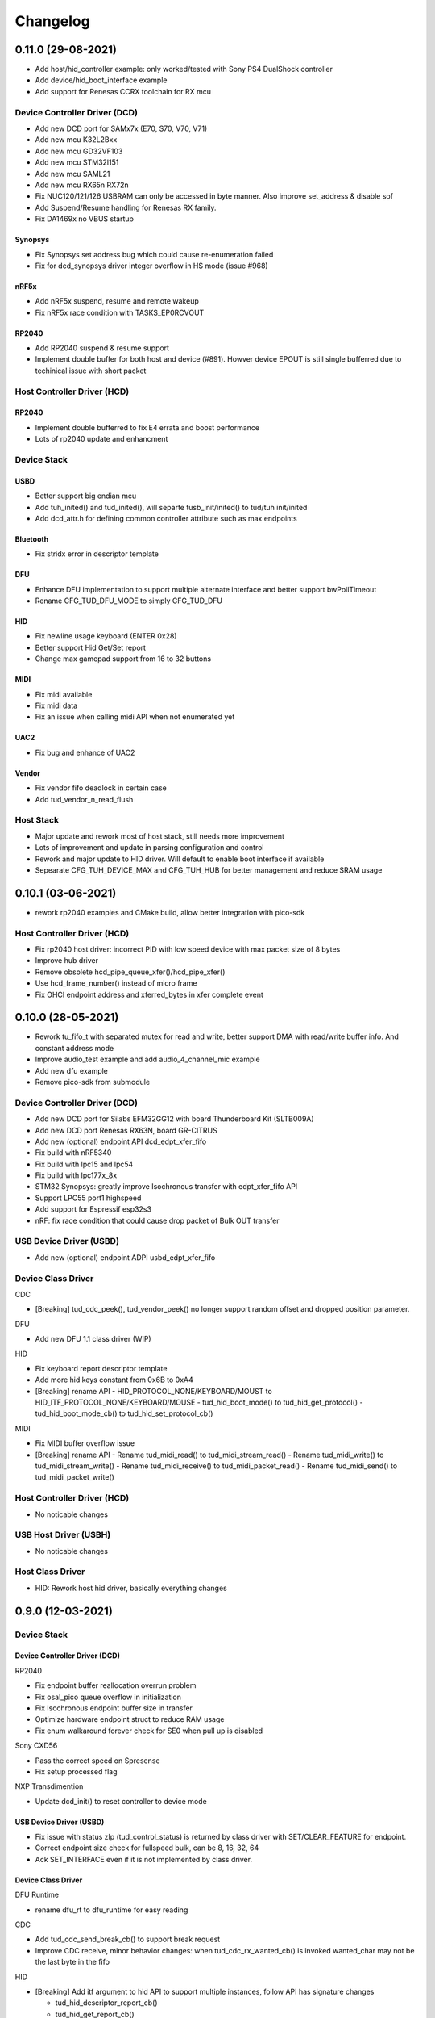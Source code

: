 *********
Changelog
*********

0.11.0 (29-08-2021)
===================

- Add host/hid_controller example: only worked/tested with Sony PS4 DualShock controller
- Add device/hid_boot_interface example
- Add support for Renesas CCRX toolchain for RX mcu

Device Controller Driver (DCD)
------------------------------

- Add new DCD port for SAMx7x (E70, S70, V70, V71)
- Add new mcu K32L2Bxx
- Add new mcu GD32VF103
- Add new mcu STM32l151
- Add new mcu SAML21
- Add new mcu RX65n RX72n
- Fix NUC120/121/126 USBRAM can only be accessed in byte manner. Also improve set_address & disable sof
- Add Suspend/Resume handling for Renesas RX family.
- Fix DA1469x no VBUS startup

Synopsys
^^^^^^^^

- Fix Synopsys set address bug which could cause re-enumeration failed
- Fix for dcd_synopsys driver integer overflow in HS mode (issue #968)

nRF5x
^^^^^

- Add nRF5x suspend, resume and remote wakeup
- Fix nRF5x race condition with TASKS_EP0RCVOUT

RP2040
^^^^^^

- Add RP2040 suspend & resume support
- Implement double buffer for both host and device (#891). Howver device EPOUT is still single bufferred due to techinical issue with short packet 

Host Controller Driver (HCD)
----------------------------

RP2040
^^^^^^

- Implement double bufferred to fix E4 errata and boost performance
- Lots of rp2040 update and enhancment

Device Stack
------------

USBD
^^^^

- Better support big endian mcu
- Add tuh_inited() and tud_inited(), will separte tusb_init/inited() to tud/tuh init/inited
- Add dcd_attr.h for defining common controller attribute such as max endpoints

Bluetooth
^^^^^^^^^

- Fix stridx error in descriptor template

DFU
^^^

- Enhance DFU implementation to support multiple alternate interface and better support bwPollTimeout
- Rename CFG_TUD_DFU_MODE to simply CFG_TUD_DFU 

HID
^^^

- Fix newline usage keyboard (ENTER 0x28)
- Better support Hid Get/Set report
- Change max gamepad support from 16 to 32 buttons

MIDI
^^^^

- Fix midi available
- Fix midi data
- Fix an issue when calling midi API when not enumerated yet

UAC2
^^^^

- Fix bug and enhance of UAC2
 
Vendor
^^^^^^

- Fix vendor fifo deadlock in certain case
- Add tud_vendor_n_read_flush

Host Stack
----------

- Major update and rework most of host stack, still needs more improvement
- Lots of improvement and update in parsing configuration and control
- Rework and major update to HID driver. Will default to enable boot interface if available
- Sepearate CFG_TUH_DEVICE_MAX and CFG_TUH_HUB for better management and reduce SRAM usage

0.10.1 (03-06-2021)
===================

- rework rp2040 examples and CMake build, allow better integration with pico-sdk

Host Controller Driver (HCD)
----------------------------

- Fix rp2040 host driver: incorrect PID with low speed device with max packet size of 8 bytes
- Improve hub driver
- Remove obsolete hcd_pipe_queue_xfer()/hcd_pipe_xfer()
- Use hcd_frame_number() instead of micro frame
- Fix OHCI endpoint address and xferred_bytes in xfer complete event

0.10.0 (28-05-2021)
===================

- Rework tu_fifo_t with separated mutex for read and write, better support DMA with read/write buffer info. And constant address mode
- Improve audio_test example and add audio_4_channel_mic example
- Add new dfu example
- Remove pico-sdk from submodule

Device Controller Driver (DCD)
------------------------------

- Add new DCD port for Silabs EFM32GG12 with board Thunderboard Kit (SLTB009A)
- Add new DCD port Renesas RX63N, board GR-CITRUS
- Add new (optional) endpoint API dcd_edpt_xfer_fifo
- Fix build with nRF5340
- Fix build with lpc15 and lpc54
- Fix build with lpc177x_8x
- STM32 Synopsys: greatly improve Isochronous transfer with edpt_xfer_fifo API
- Support LPC55 port1 highspeed
- Add support for Espressif esp32s3
- nRF: fix race condition that could cause drop packet of Bulk OUT transfer

USB Device Driver (USBD)
------------------------

- Add new (optional) endpoint ADPI usbd_edpt_xfer_fifo

Device Class Driver
-------------------

CDC

- [Breaking] tud_cdc_peek(), tud_vendor_peek() no longer support random offset and dropped position parameter.

DFU

- Add new DFU 1.1 class driver (WIP)

HID

- Fix keyboard report descriptor template
- Add more hid keys constant from 0x6B to 0xA4

- [Breaking] rename API
  - HID_PROTOCOL_NONE/KEYBOARD/MOUST to HID_ITF_PROTOCOL_NONE/KEYBOARD/MOUSE
  - tud_hid_boot_mode() to tud_hid_get_protocol()
  - tud_hid_boot_mode_cb() to tud_hid_set_protocol_cb()

MIDI

- Fix MIDI buffer overflow issue

- [Breaking] rename API
  - Rename tud_midi_read() to tud_midi_stream_read()
  - Rename tud_midi_write() to tud_midi_stream_write()
  - Rename tud_midi_receive() to tud_midi_packet_read()
  - Rename tud_midi_send() to tud_midi_packet_write()

Host Controller Driver (HCD)
----------------------------

- No noticable changes

USB Host Driver (USBH)
----------------------

- No noticable changes

Host Class Driver
-----------------

- HID: Rework host hid driver, basically everything changes


0.9.0 (12-03-2021)
==================

Device Stack
------------

Device Controller Driver (DCD)
^^^^^^^^^^^^^^^^^^^^^^^^^^^^^^

RP2040

- Fix endpoint buffer reallocation overrun problem
- Fix osal_pico queue overflow in initialization
- Fix Isochronous endpoint buffer size in transfer
- Optimize hardware endpoint struct to reduce RAM usage
- Fix enum walkaround forever check for SE0 when pull up is disabled

Sony CXD56

- Pass the correct speed on Spresense
- Fix setup processed flag

NXP Transdimention

- Update dcd_init() to reset controller to device mode

USB Device Driver (USBD)
^^^^^^^^^^^^^^^^^^^^^^^^

- Fix issue with status zlp (tud_control_status) is returned by class driver with SET/CLEAR_FEATURE for endpoint.
- Correct endpoint size check for fullspeed bulk, can be 8, 16, 32, 64
- Ack SET_INTERFACE even if it is not implemented by class driver.

Device Class Driver
^^^^^^^^^^^^^^^^^^^

DFU Runtime

- rename dfu_rt to dfu_runtime for easy reading

CDC

- Add tud_cdc_send_break_cb() to support break request
- Improve CDC receive, minor behavior changes: when tud_cdc_rx_wanted_cb() is invoked wanted_char may not be the last byte in the fifo

HID

- [Breaking] Add itf argument to hid API to support multiple instances, follow API has signature changes

  - tud_hid_descriptor_report_cb()
  - tud_hid_get_report_cb()
  - tud_hid_set_report_cb()
  - tud_hid_boot_mode_cb()
  - tud_hid_set_idle_cb()

- Add report complete callback tud_hid_report_complete_cb() API
- Add DPad/Hat support for HID Gamepad

  - `TUD_HID_REPORT_DESC_GAMEPAD()` now support 16 buttons, 2 joysticks, 1 hat/dpad
  - Add hid_gamepad_report_t along with `GAMEPAD_BUTTON_` and `GAMEPAD_HAT_` enum
  - Add Gamepad to hid_composite / hid_composite_freertos example

MIDI

- Fix dropping MIDI sysex message when fifo is full
- Fix typo in tud_midi_write24(), make example less ambigous for cable and channel
- Fix incorrect endpoint descriptor length, MIDI v1 use Audio v1 which has 9-byte endpoint descriptor (instead of 7)

Host Stack
----------

Host Controller Driver (HCD)
^^^^^^^^^^^^^^^^^^^^^^^^^^^^

- Add rhport to hcd_init()
- Improve EHCI/OHCI driver abstraction

  - Move echi/ohci files to portable/
  - Rename hcd_lpc18_43 to hcd_transdimension
  - Sub hcd API with hcd_ehci_init(), hcd_ehci_register_addr()
  
- Update NXP transdimention hcd_init() to reset controller to host mode

  - Ported hcd to rt10xx

USB Host Driver (USBH)
^^^^^^^^^^^^^^^^^^^^^^

- No noticeable changes to usbh

Host Class Driver
^^^^^^^^^^^^^^^^^

MSC

- Rename tuh_msc_scsi_inquiry() to tuh_msc_inquiry()
- Rename tuh_msc_mounted_cb/tuh_msc_unmounted_cb to tuh_msc_mount_cb/tuh_msc_unmount_cb to match device stack naming
- Change tuh_msc_is_busy() to tuh_msc_ready()
- Add read10 and write10 function: tuh_msc_read10(), tuh_msc_write10()
- Read_Capacity is invoked as part of enumeration process
- Add tuh_msc_get_block_count(), tuh_msc_get_block_size()
- Add CFG_TUH_MSC_MAXLUN (default to 4) to hold lun capacities

Others
------

- Add basic support for rt-thread OS
- Change zero bitfield length to more explicit padding
- Build example now fetch required submodules on the fly while running `make` without prio submodule init for mcu drivers
- Update pico-sdk to v1.1.0

**New Boards**

- Microchip SAM E54 Xplained Pro
- LPCXpresso 55s28
- LPCXpresso 18s37


0.8.0 (05-02-2021)
==================

Device Controller Driver
------------------------

- Added new device support for Raspberry Pi RP2040
- Added new device support for NXP Kinetis KL25ZXX
- Use dcd_event_bus_reset() with link speed to replace bus_signal

- ESP32-S2:
  - Add bus suspend and wakeup support
  
- SAMD21:
  - Fix (walkaround) samd21 setup_packet overflow by USB DMA
  
- STM32 Synopsys:
  - Rework USB FIFO allocation scheme and allow RX FIFO size reduction
  
- Sony CXD56
  - Update Update Spresense SDK to 2.0.2
  - Fix dcd issues with setup packets
  - Correct EP number for cdc_msc example

USB Device
----------

**USBD**

- Rework usbd control transfer to have additional stage parameter for setup, data, status
- Fix tusb_init() return true instead of TUSB_ERROR_NONE
- Added new API tud_connected() that return true after device got out of bus reset and received the very first setup packet

**Class Driver**

- CDC
  - Allow to transmit data, even if the host does not support control line states i.e set DTR
  
- HID
  - change default CFG_TUD_HID_EP_BUFSIZE from 16 to 64
  
- MIDI
  - Fix midi sysex sending bug
  
- MSC
  - Invoke only scsi complete callback after status transaction is complete.
  - Fix scsi_mode_sense6_t padding, which cause IAR compiler internal error.
  
- USBTMC
  - Change interrupt endpoint example size to 8 instead of 2 for better compatibility with mcu

**Example**

- Support make from windows cmd.exe
- Add HID Consumer Control (media keys) to hid_composite & hid_composite_freertos examples


USB Host
--------

No noticeable changes to host stack

New Boards
----------

- NXP/Freescale Freedom FRDM-KL25Z
- Feather Double M33 express
- Raspberry Pi Pico
- Adafruit Feather RP2040
- Adafruit Itsy Bitsy RP2040
- Adafruit QT RP2040
- Adfruit Feather ESP32-S2
- Adafruit Magtag 29" Eink
- Adafruit Metro ESP32-S2
- Adafruit PyBadge
- Adafruit PyPortal
- Great Scott Gadgets' LUNA D11 & D21


0.7.0 (08-11-2020)
==================

Device Controller Driver
------------------------

- Added new support for Espressif ESP32-S2
- Added new support for Dialog DA1469x
- Enhance STM32 Synopsys

- Support bus events disconnection/suspend/resume/wakeup
  - Improve transfer performance with optimizing xfer and fifo size
  - Support Highspeed port (OTG_HS) with both internal and external PHY
  - Support multiple usb ports with rhport=1 is highspeed on selected MCUs e.g H743, F23. It is possible to have OTG_HS to run on Fullspeed PHY (e.g lacking external PHY)
  - Add ISO transfer, fix odd/even frame
  - Fix FIFO flush during stall
  - Implement dcd_edpt_close() API
  - Support F105, F107
  
- Enhance STM32 fsdev
  - Improve dcd fifo allocation
  - Fix ISTR race condition
  - Support remap USB IRQ on supported MCUs
  - Implement dcd_edpt_close() API
  
- Enhance NUC 505: enhance set configure behavior

- Enhance SAMD
  - Fix race condition with setup packet
  - Add SAMD11 option `OPT_MCU_SAMD11`
  - Add SAME5x option `OPT_MCU_SAME5X`
  
- Fix SAMG control data toggle and stall race condition

- Enhance nRF
  - Fix hanged when tud_task() is called within critical section (disabled interrupt)
  - Fix disconnect bus event not submitted
  - Implement ISO transfer and dcd_edpt_close()


USB Device
----------

**USBD**

- Add new class driver for **Bluetooth HCI** class driver with example can be found in [mynewt-tinyusb-example](https://github.com/hathach/mynewt-tinyusb-example) since it needs mynewt OS to run with.
- Fix USBD endpoint usage racing condition with `usbd_edpt_claim()/usbd_edpt_release()`
- Added `tud_task_event_ready()` and `osal_queue_empty()`. This API is needed to check before enter low power mode with WFI/WFE
- Rename USB IRQ Handler to `dcd_int_handler()`. Application must define IRQ handler in which it calls this API.
- Add `dcd_connect()` and `dcd_disconnect()` to enable/disable internal pullup on D+/D- on supported MCUs.
- Add `usbd_edpt_open()`
- Remove `dcd_set_config()`
- Add *OPT_OS_CUMSTOM* as hook for application to overwrite and/or add their own OS implementation
- Support SET_INTERFACE, GET_INTERFACE request
- Add Logging for debug with optional uart/rtt/swo printf retarget or `CFG_TUSB_DEBUG_PRINTF` hook
- Add IAR compiler support
- Support multiple configuration descriptors. `TUD_CONFIG_DESCRIPTOR()` template has extra config_num as 1st argument
- Improve USB Highspeed support with actual link speed detection with `dcd_event_bus_reset()`

- Enhance class driver management
  - `usbd_driver_open()` add max length argument, and return length of interface (0 for not supported). Return value is used for finding appropriate driver
  - Add application implemented class driver via `usbd_app_driver_get_cb()`
  - IAD is handled to assign driver id
  
- Added `tud_descriptor_device_qualifier_cb()` callback
- Optimize `tu_fifo` bulk write/read transfer
- Forward non-std control request to class driver
- Let application handle Microsoft OS 1.0 Descriptors (the 0xEE index string)
- Fix OSAL FreeRTOS yield from ISR

**Class Drivers**

- USBNET: remove ACM-EEM due to lack of support from host
- USBTMC: fix descriptors when INT EP is disabled

- CDC:
  - Send zero length packet for end of data when needed
  - Add `tud_cdc_tx_complete_cb()` callback
  - Change tud_cdc_n_write_flush() return number of bytes forced to transfer, and flush when writing enough data to fifo
  
- MIDI:
  - Add packet interface
  - Add multiple jack descriptors
  - Fix MIDI driver for sysex
  
- DFU Runtime: fix response to SET_INTERFACE and DFU_GETSTATUS request

- Rename some configure macro to make it clear that those are used directly for endpoint transfer
  - CFG_TUD_HID_BUFSIZE to CFG_TUD_HID_EP_BUFSIZE
  - CFG_TUD_CDC_EPSIZE to CFG_TUD_CDC_EP_BUFSIZE
  - CFG_TUD_MSC_BUFSIZE to CFG_TUD_MSC_EP_BUFSIZE
  - CFG_TUD_MIDI_EPSIZE to CFG_TUD_MIDI_EP_BUFSIZE
  
- HID:
  - Fix gamepad template descriptor
  - Add multiple HID interface API
  - Add extra comma to HID_REPORT_ID

USB Host
--------

- Rework USB host stack (still work in progress)
   - Fix compile error with pipehandle
   - Rework usbh control and enumeration as non-blocking
   
- Improve Hub, MSC, HID host driver

Examples
--------

- Add new hid_composite_freertos
- Add new dynamic_configuration to demonstrate how to switch configuration descriptors
- Add new hid_multiple_interface

- Enhance `net_lwip_webserver` example
  - Add multiple configuration: RNDIS for Windows, CDC-ECM for macOS (Linux will work with both)
  - Update lwip to STABLE-2_1_2_RELEASE for net_lwip_webserver
  
- Added new Audio example: audio_test uac2_headsest

New Boards
----------

- Espressif ESP32-S2: saola_1, kaluga_1
- STM32: F746 Nucleo, H743 Eval, H743 Nucleo, F723 discovery, stlink v3 mini, STM32L4r5 Nucleo
- Dialog DA1469x dk pro and dk usb
- Microchip: Great Scoot Gadgets' LUNA, samd11_xplained, D5035-01, atsamd21 xplained pro
- nRF: ItsyBitsy nRF52840


0.6.0 (30-03-2020)
==================

Added **CONTRIBUTORS.md** to give proper credit for contributors to the stack. Special thanks to `Nathan Conrad <https://github.com/pigrew>`__ , `Peter Lawrence <https://github.com/majbthrd>`__ , `William D. Jones <https://github.com/cr1901>`__ and `Sean Cross <https://github.com/xobs>`__ and others for spending their precious time to add lots of features and ports for this release.

Added
-----

**MCU**

- Added support for Microchip SAMG55
- Added support for Nordic nRF52833
- Added support for Nuvoton: NUC120, NUC121/NUC125, NUC126, NUC505
- Added support for NXP LPC: 51Uxx, 54xxx, 55xx
- Added support for NXP iMXRT: RT1011, RT1015, RT1021, RT1052, RT1062, RT1064
- Added support for Sony CXD56 (Spresense)
- Added support for STM32: L0, F0, F1, F2, F3, F4, F7, H7
- Added support for TI MSP430
- Added support for ValentyUSB's eptri

**Class Driver**

- Added DFU Runtime class driver
- Added Network class driver with RNDIS, CDC-ECM, CDC-EEM (work in progress)
- Added USBTMC class driver
- Added WebUSB class driver using vendor-specific class
- Added multiple instances support for CDC and MIDI
- Added a handful of unit test with Ceedling.
- Added LOG support for debugging with CFG_TUSB_DEBUG
- Added `tud_descriptor_bos_cb()` for BOS descriptor (required for USB 2.1)
- Added `dcd_edpt0_status_complete()` as optional API for DCD

**Examples**

Following examples are added:

- board_test
- cdc_dual_ports
- dfu_rt
- hid_composite
- net_lwip_webserver
- usbtmc
- webusb_serial

Changed
-------

- Changed `tud_descriptor_string_cb()` to have additional Language ID argument
- Merged hal_nrf5x.c into dcd_nrf5x.c
- Merged dcd_samd21.c and dcd_samd51.c into dcd_samd.c
- Generalized dcd_stm32f4.c to dcd_synopsys.c
- Changed cdc_msc_hid to cdc_msc (drop hid) due to limited endpoints number of some MCUs
- Improved DCD SAMD stability, fix missing setup packet occasionally
- Improved usbd/usbd_control with proper hanlding of zero-length packet (ZLP)
- Improved STM32 DCD FSDev
- Improved STM32 DCD Synopsys
- Migrated CI from Travis to Github Action
- Updated nrfx submodule to 2.1.0
- Fixed mynewt osal queue definition
- Fixed cdc_msc_freertos example build for all MCUs


0.5.0 (06-2019)
===============

First release, device stack works great, host stack works but still need improvement.

- Special thanks to @adafruit team, especially @tannewt to help out immensely to rework device stack: simplify osal & control transfer, adding SAMD21/SAMD51 ports, writing porting docs, adding MIDI class support etc...
- Thanks to @cr1901 for adding STM32F4 port.
- Thanks to @PTS93 and @todbot for HID raw API

